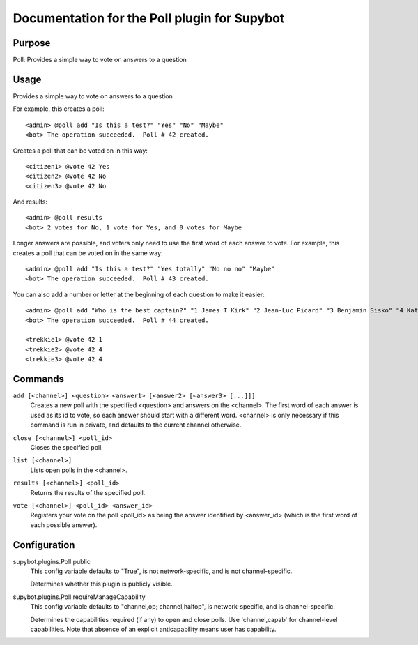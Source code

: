 .. _plugin-Poll:

Documentation for the Poll plugin for Supybot
=============================================

Purpose
-------

Poll: Provides a simple way to vote on answers to a question

Usage
-----

Provides a simple way to vote on answers to a question

For example, this creates a poll::

   <admin> @poll add "Is this a test?" "Yes" "No" "Maybe"
   <bot> The operation succeeded.  Poll # 42 created.

Creates a poll that can be voted on in this way::

   <citizen1> @vote 42 Yes
   <citizen2> @vote 42 No
   <citizen3> @vote 42 No

And results::

    <admin> @poll results
    <bot> 2 votes for No, 1 vote for Yes, and 0 votes for Maybe

Longer answers are possible, and voters only need to use the first
word of each answer to vote. For example, this creates a poll that
can be voted on in the same way::

   <admin> @poll add "Is this a test?" "Yes totally" "No no no" "Maybe"
   <bot> The operation succeeded.  Poll # 43 created.

You can also add a number or letter at the beginning of each question to
make it easier::

   <admin> @poll add "Who is the best captain?" "1 James T Kirk" "2 Jean-Luc Picard" "3 Benjamin Sisko" "4 Kathryn Janeway"
   <bot> The operation succeeded.  Poll # 44 created.

   <trekkie1> @vote 42 1
   <trekkie2> @vote 42 4
   <trekkie3> @vote 42 4

.. _commands-Poll:

Commands
--------

.. _command-poll-add:

``add [<channel>] <question> <answer1> [<answer2> [<answer3> [...]]]``
  Creates a new poll with the specified <question> and answers on the <channel>. The first word of each answer is used as its id to vote, so each answer should start with a different word. <channel> is only necessary if this command is run in private, and defaults to the current channel otherwise.

.. _command-poll-close:

``close [<channel>] <poll_id>``
  Closes the specified poll.

.. _command-poll-list:

``list [<channel>]``
  Lists open polls in the <channel>.

.. _command-poll-results:

``results [<channel>] <poll_id>``
  Returns the results of the specified poll.

.. _command-poll-vote:

``vote [<channel>] <poll_id> <answer_id>``
  Registers your vote on the poll <poll_id> as being the answer identified by <answer_id> (which is the first word of each possible answer).

.. _conf-Poll:

Configuration
-------------

.. _conf-supybot.plugins.Poll.public:


supybot.plugins.Poll.public
  This config variable defaults to "True", is not network-specific, and is not channel-specific.

  Determines whether this plugin is publicly visible.

.. _conf-supybot.plugins.Poll.requireManageCapability:


supybot.plugins.Poll.requireManageCapability
  This config variable defaults to "channel,op; channel,halfop", is network-specific, and is channel-specific.

  Determines the capabilities required (if any) to open and close polls. Use 'channel,capab' for channel-level capabilities. Note that absence of an explicit anticapability means user has capability.

